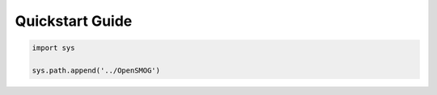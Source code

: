 .. _quickstart:

================
Quickstart Guide
================

.. code-block:: python

    import sys

    sys.path.append('../OpenSMOG')
